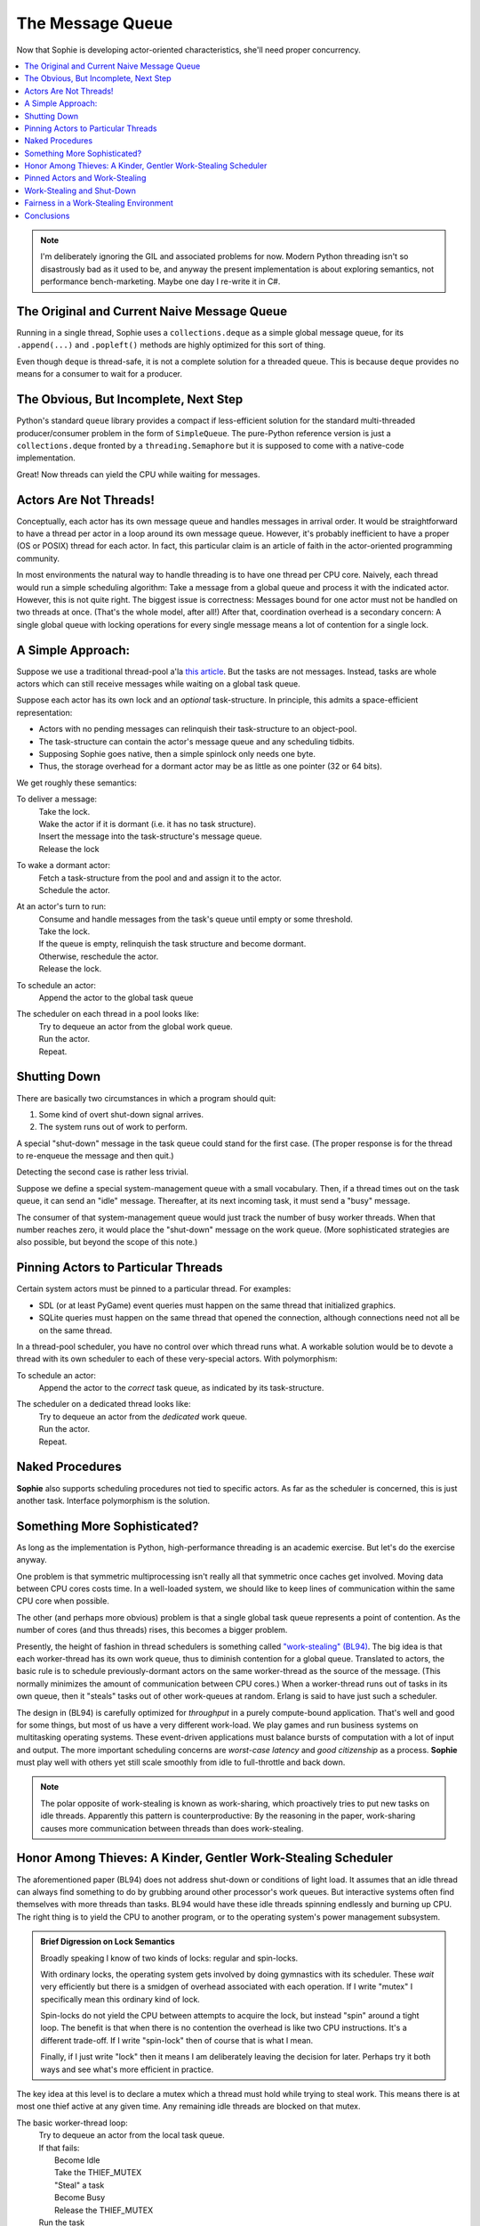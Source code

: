 The Message Queue
==================

Now that Sophie is developing actor-oriented characteristics, she'll need proper concurrency.

.. contents::
    :local:
    :depth: 2

.. note::
    I'm deliberately ignoring the GIL and associated problems for now.
    Modern Python threading isn't so disastrously bad as it used to be,
    and anyway the present implementation is about exploring semantics,
    not performance bench-marketing. Maybe one day I re-write it in C#.


The Original and Current Naive Message Queue
---------------------------------------------

Running in a single thread, Sophie uses a ``collections.deque`` as a simple global message queue,
for its ``.append(...)`` and ``.popleft()`` methods are highly optimized for this sort of thing.

Even though ``deque`` is thread-safe, it is not a complete solution for a threaded queue.
This is because ``deque`` provides no means for a consumer to wait for a producer.

The Obvious, But Incomplete, Next Step
----------------------------------------

Python's standard ``queue`` library provides a compact if less-efficient solution for
the standard multi-threaded producer/consumer problem in the form of ``SimpleQueue``.
The pure-Python reference version is just a ``collections.deque`` fronted by a ``threading.Semaphore``
but it is supposed to come with a native-code implementation.

Great! Now threads can yield the CPU while waiting for messages.

Actors Are Not Threads!
---------------------------

Conceptually, each actor has its own message queue and handles messages in arrival order.
It would be straightforward to have a thread per actor in a loop around its own message queue. 
However, it's probably inefficient to have a proper (OS or POSIX) thread for each actor.
In fact, this particular claim is an article of faith in the actor-oriented programming community.

In most environments the natural way to handle threading is to have one thread per CPU core.
Naively, each thread would run a simple scheduling algorithm:
Take a message from a global queue and process it with the indicated actor.
However, this is not quite right. The biggest issue is correctness:
Messages bound for one actor must not be handled on two threads at once.
(That's the whole model, after all!)
After that, coordination overhead is a secondary concern:
A single global queue with locking operations for every single message
means a lot of contention for a single lock.

A Simple Approach:
-------------------------

Suppose we use a traditional thread-pool a'la `this article <https://en.wikipedia.org/wiki/Thread_pool>`_.
But the tasks are not messages.
Instead, tasks are whole actors which can still receive messages while waiting on a global task queue.

Suppose each actor has its own lock and an *optional* task-structure.
In principle, this admits a space-efficient representation:

* Actors with no pending messages can relinquish their task-structure to an object-pool.
* The task-structure can contain the actor's message queue and any scheduling tidbits. 
* Supposing Sophie goes native, then a simple spinlock only needs one byte.
* Thus, the storage overhead for a dormant actor may be as little as one pointer (32 or 64 bits).

We get roughly these semantics:

To deliver a message:
    | Take the lock.
    | Wake the actor if it is dormant (i.e. it has no task structure).
    | Insert the message into the task-structure's message queue.
    | Release the lock

To wake a dormant actor:
    | Fetch a task-structure from the pool and and assign it to the actor.
    | Schedule the actor.

At an actor's turn to run:
    | Consume and handle messages from the task's queue until empty or some threshold.
    | Take the lock.
    | If the queue is empty, relinquish the task structure and become dormant.
    | Otherwise, reschedule the actor.
    | Release the lock.

To schedule an actor:
    |  Append the actor to the global task queue

The scheduler on each thread in a pool looks like:
    | Try to dequeue an actor from the global work queue.
    | Run the actor.
    | Repeat.

Shutting Down
--------------

There are basically two circumstances in which a program should quit:

1. Some kind of overt shut-down signal arrives.
2. The system runs out of work to perform.

A special "shut-down" message in the task queue could stand for the first case.
(The proper response is for the thread to re-enqueue the message and then quit.) 

Detecting the second case is rather less trivial.

Suppose we define a special system-management queue with a small vocabulary.
Then, if a thread times out on the task queue, it can send an "idle" message.
Thereafter, at its next incoming task, it must send a "busy" message.

The consumer of that system-management queue would just track the number of busy worker threads.
When that number reaches zero, it would place the "shut-down" message on the work queue.
(More sophisticated strategies are also possible, but beyond the scope of this note.)

Pinning Actors to Particular Threads
--------------------------------------

Certain system actors must be pinned to a particular thread. For examples:

* SDL (or at least PyGame) event queries must happen on the same thread that initialized graphics.
* SQLite queries must happen on the same thread that opened the connection,
  although connections need not all be on the same thread.

In a thread-pool scheduler, you have no control over which thread runs what.
A workable solution would be to devote a thread with its own scheduler to each
of these very-special actors. With polymorphism:

To schedule an actor:
    | Append the actor to the *correct* task queue, as indicated by its task-structure.

The scheduler on a dedicated thread looks like:
    | Try to dequeue an actor from the *dedicated* work queue.
    | Run the actor.
    | Repeat.

Naked Procedures
------------------

**Sophie** also supports scheduling procedures not tied to specific actors.
As far as the scheduler is concerned, this is just another task.
Interface polymorphism is the solution.

Something More Sophisticated?
-------------------------------

As long as the implementation is Python, high-performance threading is an academic exercise.
But let's do the exercise anyway.

One problem is that symmetric multiprocessing isn't really all that symmetric once caches get involved.
Moving data between CPU cores costs time.
In a well-loaded system, we should like to keep lines of communication within the same CPU core when possible.

The other (and perhaps more obvious) problem is that a single global task queue represents a point of contention.
As the number of cores (and thus threads) rises, this becomes a bigger problem.

Presently, the height of fashion in thread schedulers is something called `"work-stealing" (BL94) <BL94_>`_.
The big idea is that each worker-thread has its own work queue, thus to diminish contention for a global queue.
Translated to actors, the basic rule is to schedule previously-dormant actors on the same worker-thread as the
source of the message. (This normally minimizes the amount of communication between CPU cores.)
When a worker-thread runs out of tasks in its own queue, then it "steals" tasks out of other work-queues at random.
Erlang is said to have just such a scheduler.

.. _BL94: http://supertech.csail.mit.edu/papers/steal.pdf

The design in (BL94) is carefully optimized for *throughput* in a purely compute-bound application.
That's well and good for some things, but most of us have a very different work-load.
We play games and run business systems on multitasking operating systems.
These event-driven applications must balance bursts of computation with a lot of input and output.
The more important scheduling concerns are *worst-case latency* and *good citizenship* as a process.
**Sophie** must play well with others yet still scale smoothly from idle to full-throttle and back down. 

.. note::
    The polar opposite of work-stealing is known as work-sharing,
    which proactively tries to put new tasks on idle threads.
    Apparently this pattern is counterproductive: By the reasoning in the paper,
    work-sharing causes more communication between threads than does work-stealing.

Honor Among Thieves: A Kinder, Gentler Work-Stealing Scheduler
----------------------------------------------------------------

The aforementioned paper (BL94) does not address shut-down or conditions of light load.
It assumes that an idle thread can always find something to do by grubbing around other processor's work queues.
But interactive systems often find themselves with more threads than tasks.
BL94 would have these idle threads spinning endlessly and burning up CPU.
The right thing is to yield the CPU to another program, or to the operating system's power management subsystem.

.. admonition:: Brief Digression on Lock Semantics

    Broadly speaking I know of two kinds of locks: regular and spin-locks.

    With ordinary locks, the operating system gets involved by doing gymnastics with its scheduler.
    These *wait* very efficiently but there is a smidgen of overhead associated with each operation.
    If I write "mutex" I specifically mean this ordinary kind of lock.

    Spin-locks do not yield the CPU between attempts to acquire the lock, but instead "spin" around a tight loop.
    The benefit is that when there is no contention the overhead is like two CPU instructions.
    It's a different trade-off. If I write "spin-lock" then of course that is what I mean.

    Finally, if I just write "lock" then it means I am deliberately leaving the decision for later.
    Perhaps try it both ways and see what's more efficient in practice.

The key idea at this level is to declare a mutex which a thread must hold while
trying to steal work. This means there is at most one thief active at any given time.
Any remaining idle threads are blocked on that mutex.

The basic worker-thread loop:
    | Try to dequeue an actor from the local task queue.
    | If that fails:
    |     Become Idle
    |     Take the THIEF_MUTEX
    |     "Steal" a task
    |     Become Busy
    |     Release the THIEF_MUTEX
    | Run the task
    | Lather, rinse, repeat

The other idea is that, if the thief has failed to steal work after several attempts,
it should probably yield the balance of its time-slice.

To "steal" a task:
    | Choose any worker at random from the pool.
    | Try to dequeue a task from that worker's queue.
    | If that queue was empty, try the next in round-robin style.
    | Keep this up until either success or having chewed through all possible queues.
    | If you've done checked every queue, sleep for a time-slice and go back to the beginning.

In the worst case, this could leave one thread continually sleeping one time-slice at a time
while other threads do all the work. That has some overhead. It's not much, but it's some.
We might want to eliminate it. But that's a problem for another day.

Pinned Actors and Work-Stealing
---------------------------------

Recall the notion of having a dedicated O/S thread for certain system-level actors.
When these actors need to send messages, they may need to wake those actors onto a
different thread (i.e. worker) than what is currently running.

It turns out to be safe to wake an actor onto any work queue.
If that queue happens to belong to an idle thread, then the thief will soon find it anyway.

Proof by induction: For number of idle workers =
    | 0 -> the actor obviously lands in a queue that gets serviced.
    | N+1 -> either the thief finds this actor or the problem reduces to N idle workers. 

This is why the work-thief is defined to poll *all* work-queues, not just *avowedly busy* workers.

On this account, the locks protecting worker task queues should probably be spin-locks.
Contention should be negligible, and the critical section is but a queueing operation.

Work-Stealing and Shut-Down
-----------------------------

There is a peculiar subtlety to detecting termination correctly.

Suppose we have a pinned system-actor representing the SDL library.
And suppose the user performs an "end-program" action, such as clicking the red X in the corner of a window.
SDL has a "quit" event, which the binding translates into a message bound for a normal worker-thread.
And SDL meanwhile shuts down and notifies the management queue of this fact.

Now in all probability, the worker-thread pool is all idle: The management object holds
that the number of busy workers is (held to be) zero, and now there are no pinned-actors either.
On that basis alone, we might think to shut down the process.
But this would be premature. Even scanning the work queues is not enough:
The thief could be in that brief interval between collecting a task and sending a "busy" message.

Let's suppose the game means to save a player's progress when the player quits.
There could be a boatload of activity to follow.

Perhaps the thief itself is best qualified to detect termination.
Suppose it sees zero pinned and zero busy threads *before* scanning all the queues.
And suppose further that it comes up empty-handed for tasks.
In that case, and *only* in that case,
we may finally conclude that the system has entirely run out of work to perform.

Fairness in a Work-Stealing Environment
--------------------------------------------

One other pathology may afflict a work-stealing scheduler.
Suppose an interactive system is under consistent (but not crushing) load.
Recall that busy actors tend to reschedule themselves and their conversation partners
to the same thread over and over.

It seems possible that such a system could enter an undesirable harmonic:
Some threads comes to be dominated by a small, insular group of actors,
while other threads host a great many actors in a giant round-robin.
Useful work is being done on every thread, but service levels are inconsistent:
Some actors get dramatically more or less than a fair share of CPU.
This could result in widely varying latencies for different kinds of events that
ought to be serviced more consistently.

One way to address this critique is to claim that it won't be a problem in practice.
It sounds glib, but maybe it's true. In any case it's clearly fine for batch-processing.

I don't know what the right answer here is.
Maybe we don't worry about it until someone complains.
Maybe a system-management thread occasionally butts in to stir the pot.

Conclusions
-----------------------------

The three scheduling algorithms contemplated here are basically interchangeable:
They each represent a different trade-off, but in the end they all do much the same work.

Although "work-stealing" *seems* to offer the highest levels of concurrency and performance,
it is also vastly more complex than either other approach.
It seems reasonable that a global task queue might become a point of contention,
but checking for idle workers could *also* be a point of contention -- depending on the memory consistency model.

Therefore, I will not bother with work-stealing, even in a properly-threading translation,
until and unless it's objectively shown to be necessary.
